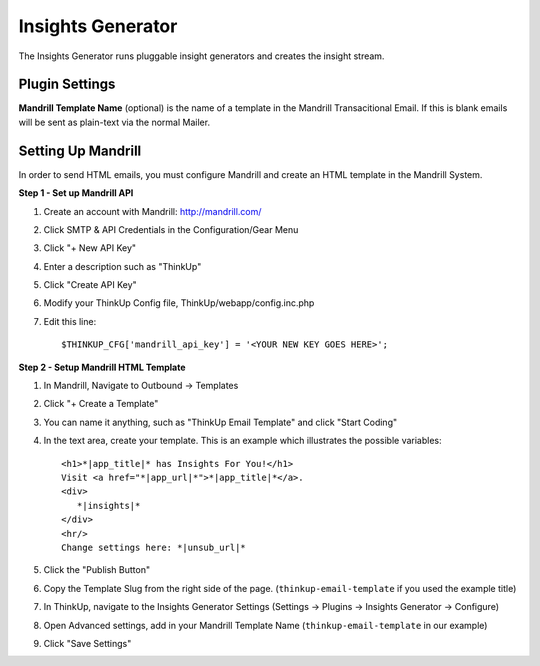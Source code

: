 Insights Generator
==================

The Insights Generator runs pluggable insight generators and creates the insight stream.

Plugin Settings
---------------

**Mandrill Template Name** (optional) is the name of a template in the Mandrill Transacitional Email. If this is blank
emails will be sent as plain-text via the normal Mailer.

Setting Up Mandrill
-------------------

In order to send HTML emails, you must configure Mandrill and create an HTML template in the Mandrill System.

**Step 1 - Set up Mandrill API**

1. Create an account with Mandrill: http://mandrill.com/
2. Click SMTP & API Credentials in the Configuration/Gear Menu
3. Click "+ New API Key"
4. Enter a description such as "ThinkUp"
5. Click "Create API Key"
6. Modify your ThinkUp Config file, ThinkUp/webapp/config.inc.php
7. Edit this line::

	$THINKUP_CFG['mandrill_api_key'] = '<YOUR NEW KEY GOES HERE>';

**Step 2 - Setup Mandrill HTML Template**

1. In Mandrill, Navigate to Outbound -> Templates
2. Click "+ Create a Template"
3. You can name it anything, such as "ThinkUp Email Template" and click "Start Coding"
4. In the text area, create your template.  This is an example which illustrates the possible variables::

	<h1>*|app_title|* has Insights For You!</h1>
	Visit <a href="*|app_url|*">*|app_title|*</a>.
	<div>
	   *|insights|*
	</div>
	<hr/>
	Change settings here: *|unsub_url|*

5. Click the "Publish Button"
6. Copy the Template Slug from the right side of the page. (``thinkup-email-template`` if you used the example title)
7. In ThinkUp, navigate to the Insights Generator Settings (Settings -> Plugins -> Insights Generator -> Configure)
8. Open Advanced settings, add in your Mandrill Template Name (``thinkup-email-template`` in our example)
9. Click "Save Settings"
 
